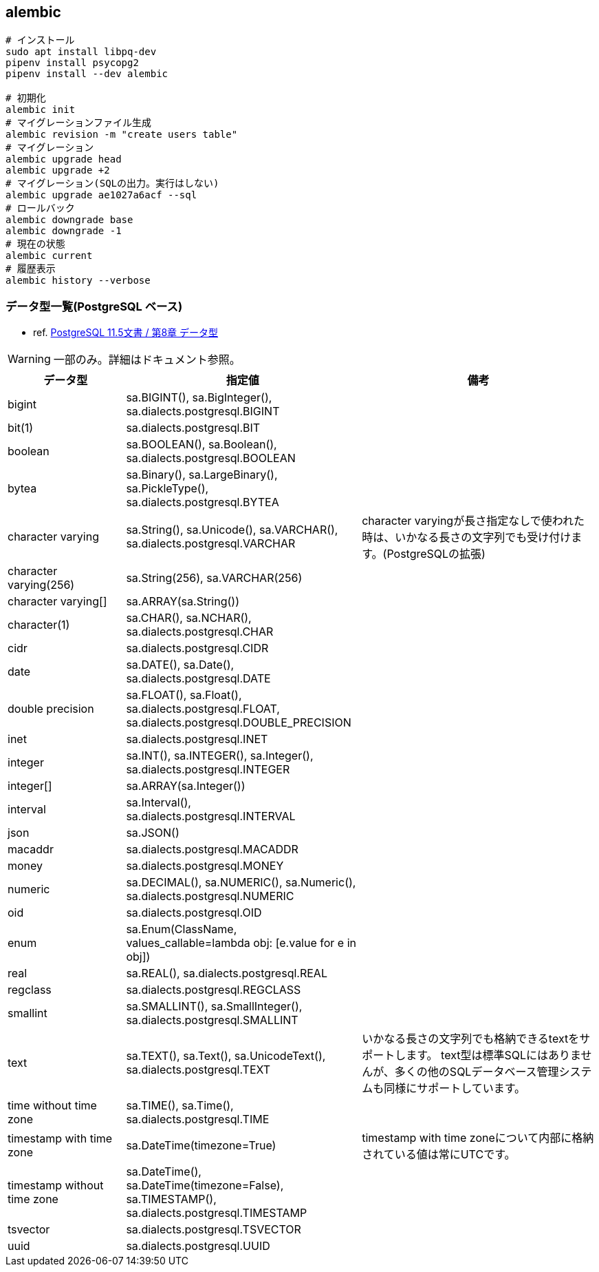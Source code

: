 == alembic

[source,bash]
----
# インストール
sudo apt install libpq-dev
pipenv install psycopg2
pipenv install --dev alembic

# 初期化
alembic init
# マイグレーションファイル生成
alembic revision -m "create users table"
# マイグレーション
alembic upgrade head
alembic upgrade +2
# マイグレーション(SQLの出力。実行はしない)
alembic upgrade ae1027a6acf --sql
# ロールバック
alembic downgrade base
alembic downgrade -1
# 現在の状態
alembic current
# 履歴表示
alembic history --verbose
----

=== データ型一覧(PostgreSQL ベース)

* ref. https://www.postgresql.jp/document/11/html/datatype.html[PostgreSQL 11.5文書 / 第8章 データ型]

[WARNING]
====
一部のみ。詳細はドキュメント参照。
====

[cols="20,40,40"]
|===
|データ型 |指定値 |備考

| bigint
| sa.BIGINT(), sa.BigInteger(), sa.dialects.postgresql.BIGINT
|

| bit(1)
| sa.dialects.postgresql.BIT
|

| boolean
| sa.BOOLEAN(), sa.Boolean(), sa.dialects.postgresql.BOOLEAN
|

| bytea
| sa.Binary(), sa.LargeBinary(), sa.PickleType(), sa.dialects.postgresql.BYTEA
|

| character varying
| sa.String(), sa.Unicode(), sa.VARCHAR(), sa.dialects.postgresql.VARCHAR
| character varyingが長さ指定なしで使われた時は、いかなる長さの文字列でも受け付けます。(PostgreSQLの拡張)

| character varying(256)
| sa.String(256), sa.VARCHAR(256)
|

| character varying[]
| sa.ARRAY(sa.String())
|

| character(1)
| sa.CHAR(), sa.NCHAR(), sa.dialects.postgresql.CHAR
|

| cidr
| sa.dialects.postgresql.CIDR
|

| date
| sa.DATE(), sa.Date(), sa.dialects.postgresql.DATE
|

| double precision
| sa.FLOAT(), sa.Float(), sa.dialects.postgresql.FLOAT, sa.dialects.postgresql.DOUBLE_PRECISION
|

| inet
| sa.dialects.postgresql.INET
|

| integer
| sa.INT(), sa.INTEGER(), sa.Integer(), sa.dialects.postgresql.INTEGER
|

| integer[]
| sa.ARRAY(sa.Integer())
|

| interval
| sa.Interval(), sa.dialects.postgresql.INTERVAL
|

| json
| sa.JSON()
|

| macaddr
| sa.dialects.postgresql.MACADDR
|

| money
| sa.dialects.postgresql.MONEY
|

| numeric
| sa.DECIMAL(), sa.NUMERIC(), sa.Numeric(), sa.dialects.postgresql.NUMERIC
|

| oid
| sa.dialects.postgresql.OID
|

| enum
| sa.Enum(ClassName, values_callable=lambda obj: [e.value for e in obj])
|

| real
| sa.REAL(), sa.dialects.postgresql.REAL
|

| regclass
| sa.dialects.postgresql.REGCLASS
|

| smallint
| sa.SMALLINT(), sa.SmallInteger(), sa.dialects.postgresql.SMALLINT
|

| text
| sa.TEXT(), sa.Text(), sa.UnicodeText(), sa.dialects.postgresql.TEXT
| いかなる長さの文字列でも格納できるtextをサポートします。 text型は標準SQLにはありませんが、多くの他のSQLデータベース管理システムも同様にサポートしています。

| time without time zone
| sa.TIME(), sa.Time(), sa.dialects.postgresql.TIME
|

| timestamp with time zone
| sa.DateTime(timezone=True)
| timestamp with time zoneについて内部に格納されている値は常にUTCです。

| timestamp without time zone
| sa.DateTime(), sa.DateTime(timezone=False), sa.TIMESTAMP(), sa.dialects.postgresql.TIMESTAMP
|

| tsvector
| sa.dialects.postgresql.TSVECTOR
|

| uuid
| sa.dialects.postgresql.UUID
|
|===
